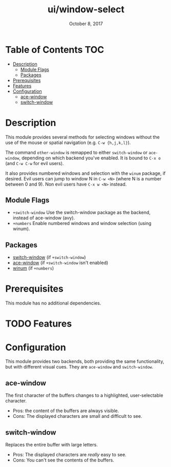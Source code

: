 #+TITLE:   ui/window-select
#+DATE:    October 8, 2017
#+SINCE:   v2.0.7
#+STARTUP: inlineimages

* Table of Contents :TOC:
- [[#description][Description]]
  - [[#module-flags][Module Flags]]
  - [[#packages][Packages]]
- [[#prerequisites][Prerequisites]]
- [[#features][Features]]
- [[#configuration][Configuration]]
  - [[#ace-window][ace-window]]
  - [[#switch-window][switch-window]]

* Description
This module provides several methods for selecting windows without the use of
the mouse or spatial navigation (e.g. =C-w {h,j,k,l}=).

The command ~other-window~ is remapped to either ~switch-window~ or
~ace-window~, depending on which backend you've enabled. It is bound to ~C-x o~
(and ~C-w C-w~ for evil users).

It also provides numbered windows and selection with the ~winum~ package, if
desired. Evil users can jump to window N in =C-w <N>= (where N is a number
between 0 and 9). Non evil users have =C-x w <N>= instead.

** Module Flags
+ =+switch-window= Use the switch-window package as the backend, instead of
  ace-window (avy).
+ =+numbers= Enable numbered windows and window selection (using winum).

** Packages
+ [[https://github.com/dimitri/switch-window][switch-window]] (if =+switch-window=)
+ [[https://github.com/abo-abo/ace-window][ace-window]] (if =+switch-window= isn't enabled)
+ [[https://github.com/deb0ch/emacs-winum][winum]] (if =+numbers=)

* Prerequisites
This module has no additional dependencies.

* TODO Features
* Configuration
This module provides two backends, both providing the same functionality, but
with different visual cues. They are =ace-window= and =switch-window=.

** ace-window
The first character of the buffers changes to a highlighted, user-selectable
character.

 + Pros: the content of the buffers are always visible.
 + Cons: The displayed characters are small and difficult to see.

** switch-window
Replaces the entire buffer with large letters.

 + Pros: The displayed characters are /really/ easy to see.
 + Cons: You can't see the contents of the buffers.
